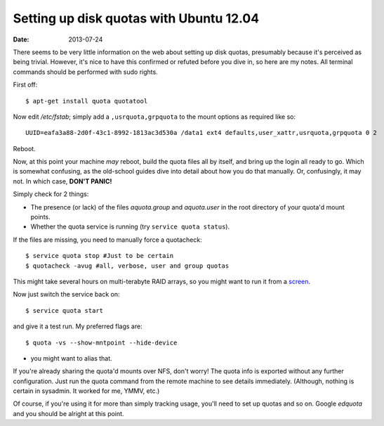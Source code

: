 
########################################
Setting up disk quotas with Ubuntu 12.04
########################################
:date: 2013-07-24

There seems to be very little information on the web about setting up disk 
quotas, presumably because it's perceived as being trivial. 
However, it's nice to have this confirmed or refuted before you dive in, 
so here are my notes. 
All terminal commands should be performed with sudo rights. 

First off::

   $ apt-get install quota quotatool
   
Now edit */etc/fstab*; simply add a ``,usrquota,grpquota`` to the mount options 
as required like so::

   UUID=eafa3a88-2d0f-43c1-8992-1813ac3d530a /data1 ext4 defaults,user_xattr,usrquota,grpquota 0 2


Reboot.

Now, at this point your machine *may* reboot, build the quota files all by 
itself, and bring up the login all ready to go. 
Which is somewhat confusing, as the old-school guides dive into detail about 
how you do that manually. Or, confusingly, it may not. 
In which case, **DON'T PANIC!**

Simply check for 2 things:

- The presence (or lack) of the files *aquota.group* and *aquota.user* 
  in the root directory of your quota'd mount points.
- Whether the quota service is running (try ``service quota status``).

If the files are missing, you need to manually force a quotacheck::

   $ service quota stop #Just to be certain
   $ quotacheck -avug #all, verbose, user and group quotas

This might take several hours on multi-terabyte RAID arrays, so you might want 
to run it from a `screen <http://en.wikipedia.org/wiki/GNU_Screen>`_.

Now just switch the service back on::

   $ service quota start

and give it a test run. My preferred flags are::

   $ quota -vs --show-mntpoint --hide-device

- you might want to alias that.

If you're already sharing the quota'd mounts over NFS, don't worry! 
The quota info is exported without any further configuration. 
Just run the quota command from the remote machine to see details immediately. 
(Although, nothing is certain in sysadmin. It worked for me, YMMV, etc.)

Of course, if you're using it for more than simply tracking usage, 
you'll need to set up quotas and so on. 
Google *edquota* and you should be alright at this point.